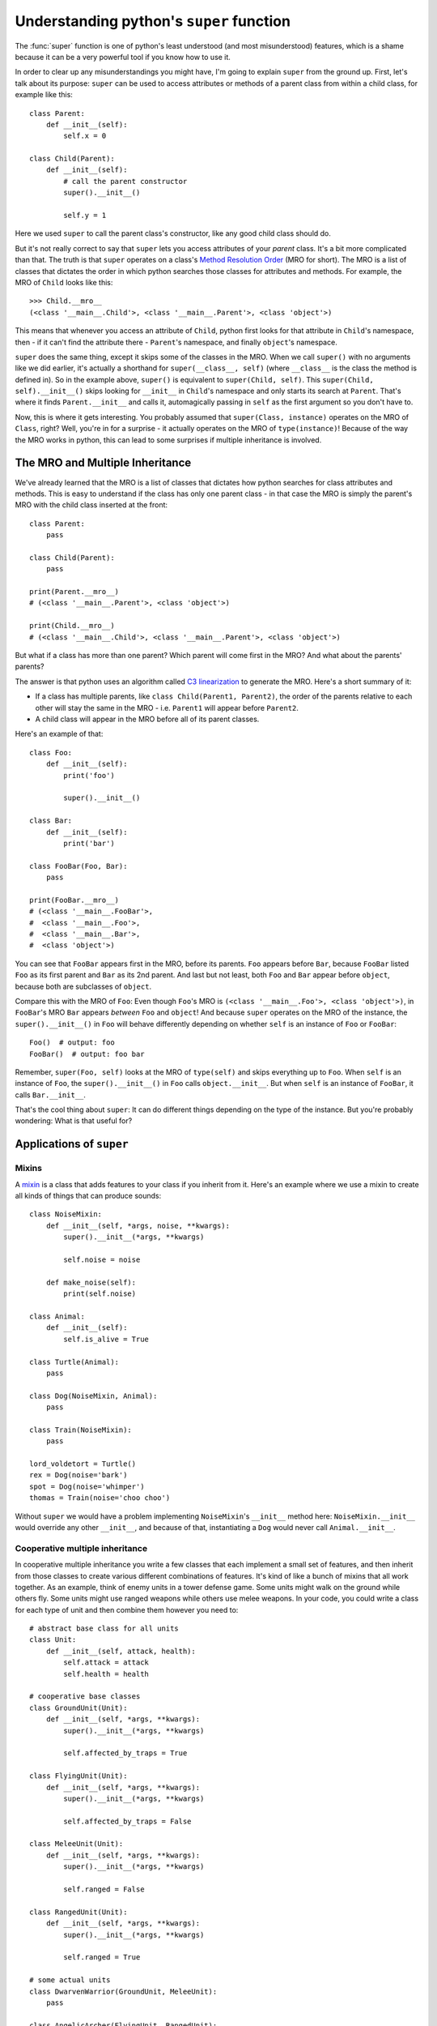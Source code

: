 
*****************************************
Understanding python's ``super`` function
*****************************************

The :func:`super` function is one of python's least understood (and most misunderstood) features, which is a shame because it can be a very powerful tool if you know how to use it.

In order to clear up any misunderstandings you might have, I'm going to explain ``super`` from the ground up.
First, let's talk about its purpose: ``super`` can be used to access attributes or methods of a parent class from within a child class, for example like this::

    class Parent:
        def __init__(self):
            self.x = 0

    class Child(Parent):
        def __init__(self):
            # call the parent constructor
            super().__init__()

            self.y = 1

Here we used ``super`` to call the parent class's constructor, like any good child class should do.

But it's not really correct to say that ``super`` lets you access attributes of your *parent* class. It's a bit more complicated than that. The truth is that ``super`` operates on a class's `Method Resolution Order <https://docs.python.org/3/glossary.html#term-method-resolution-order>`_ (MRO for short). The MRO is a list of classes that dictates the order in which python searches those classes for attributes and methods. For example, the MRO of ``Child`` looks like this::

    >>> Child.__mro__
    (<class '__main__.Child'>, <class '__main__.Parent'>, <class 'object'>)

This means that whenever you access an attribute of ``Child``, python first looks for that attribute in ``Child``'s namespace, then - if it can't find the attribute there - ``Parent``'s namespace, and finally ``object``'s namespace.

``super`` does the same thing, except it skips some of the classes in the MRO. When we call ``super()`` with no arguments like we did earlier, it's actually a shorthand for ``super(__class__, self)`` (where ``__class__`` is the class the method is defined in). So in the example above, ``super()`` is equivalent to ``super(Child, self)``. This ``super(Child, self).__init__()`` skips looking for ``__init__`` in ``Child``'s namespace and only starts its search at ``Parent``. That's where it finds ``Parent.__init__`` and calls it, automagically passing in ``self`` as the first argument so you don't have to.

Now, this is where it gets interesting. You probably assumed that ``super(Class, instance)`` operates on the MRO of ``Class``, right? Well, you're in for a surprise - it actually operates on the MRO of ``type(instance)``! Because of the way the MRO works in python, this can lead to some surprises if multiple inheritance is involved.


The MRO and Multiple Inheritance
================================

We've already learned that the MRO is a list of classes that dictates how python searches for class attributes and methods. This is easy to understand if the class has only one parent class - in that case the MRO is simply the parent's MRO with the child class inserted at the front::

    class Parent:
        pass

    class Child(Parent):
        pass

    print(Parent.__mro__)
    # (<class '__main__.Parent'>, <class 'object'>)

    print(Child.__mro__)
    # (<class '__main__.Child'>, <class '__main__.Parent'>, <class 'object'>)

But what if a class has more than one parent? Which parent will come first in the MRO? And what about the parents' parents?

The answer is that python uses an algorithm called `C3 linearization <https://en.wikipedia.org/wiki/C3_linearization>`_ to generate the MRO. Here's a short summary of it:

* If a class has multiple parents, like ``class Child(Parent1, Parent2)``, the order of the parents relative to each other will stay the same in the MRO - i.e. ``Parent1`` will appear before ``Parent2``.
* A child class will appear in the MRO before all of its parent classes.

Here's an example of that::

    class Foo:
        def __init__(self):
            print('foo')

            super().__init__()

    class Bar:
        def __init__(self):
            print('bar')

    class FooBar(Foo, Bar):
        pass

    print(FooBar.__mro__)
    # (<class '__main__.FooBar'>,
    #  <class '__main__.Foo'>,
    #  <class '__main__.Bar'>,
    #  <class 'object'>)

You can see that ``FooBar`` appears first in the MRO, before its parents. ``Foo`` appears before ``Bar``, because ``FooBar`` listed ``Foo`` as its first parent and ``Bar`` as its 2nd parent. And last but not least, both ``Foo`` and ``Bar`` appear before ``object``, because both are subclasses of ``object``.

Compare this with the MRO of ``Foo``: Even though ``Foo``'s MRO is ``(<class '__main__.Foo'>, <class 'object'>)``, in ``FooBar``'s MRO ``Bar`` appears *between* ``Foo`` and ``object``! And because ``super`` operates on the MRO of the instance, the ``super().__init__()`` in ``Foo`` will behave differently depending on whether ``self`` is an instance of ``Foo`` or ``FooBar``::

    Foo()  # output: foo
    FooBar()  # output: foo bar

Remember, ``super(Foo, self)`` looks at the MRO of ``type(self)`` and skips everything up to ``Foo``. When ``self`` is an instance of ``Foo``, the ``super().__init__()`` in ``Foo`` calls ``object.__init__``. But when ``self`` is an instance of ``FooBar``, it calls ``Bar.__init__``.

That's the cool thing about ``super``: It can do different things depending on the type of the instance. But you're probably wondering: What is that useful for?

Applications of ``super``
=========================

Mixins
~~~~~~

A `mixin <https://en.wikipedia.org/wiki/Mixin>`_ is a class that adds features to your class if you inherit from it. Here's an example where we use a mixin to create all kinds of things that can produce sounds::

    class NoiseMixin:
        def __init__(self, *args, noise, **kwargs):
            super().__init__(*args, **kwargs)

            self.noise = noise

        def make_noise(self):
            print(self.noise)

    class Animal:
        def __init__(self):
            self.is_alive = True

    class Turtle(Animal):
        pass

    class Dog(NoiseMixin, Animal):
        pass

    class Train(NoiseMixin):
        pass

    lord_voldetort = Turtle()
    rex = Dog(noise='bark')
    spot = Dog(noise='whimper')
    thomas = Train(noise='choo choo')

Without ``super`` we would have a problem implementing ``NoiseMixin``'s ``__init__`` method here: ``NoiseMixin.__init__`` would override any other ``__init__``, and because of that, instantiating a ``Dog`` would never call ``Animal.__init__``.


Cooperative multiple inheritance
~~~~~~~~~~~~~~~~~~~~~~~~~~~~~~~~

In cooperative multiple inheritance you write a few classes that each implement a small set of features, and then inherit from those classes to create various different combinations of features. It's kind of like a bunch of mixins that all work together.
As an example, think of enemy units in a tower defense game. Some units might walk on the ground while others fly. Some units might use ranged weapons while others use melee weapons. In your code, you could write a class for each type of unit and then combine them however you need to::

    # abstract base class for all units
    class Unit:
        def __init__(self, attack, health):
            self.attack = attack
            self.health = health

    # cooperative base classes
    class GroundUnit(Unit):
        def __init__(self, *args, **kwargs):
            super().__init__(*args, **kwargs)

            self.affected_by_traps = True

    class FlyingUnit(Unit):
        def __init__(self, *args, **kwargs):
            super().__init__(*args, **kwargs)

            self.affected_by_traps = False

    class MeleeUnit(Unit):
        def __init__(self, *args, **kwargs):
            super().__init__(*args, **kwargs)

            self.ranged = False

    class RangedUnit(Unit):
        def __init__(self, *args, **kwargs):
            super().__init__(*args, **kwargs)

            self.ranged = True

    # some actual units
    class DwarvenWarrior(GroundUnit, MeleeUnit):
        pass

    class AngelicArcher(FlyingUnit, RangedUnit):
        pass

    gimli = DwarvenWarrior(5, 20)

Once again we used ``super`` to chain all our ``__init__`` methods together.
